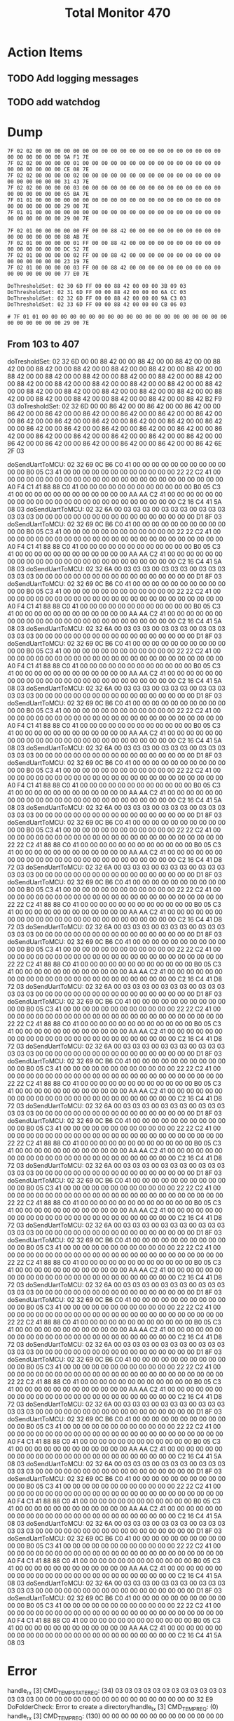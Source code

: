#+TITLE: Total Monitor 470

* Action Items
** TODO Add logging messages
** TODO add watchdog

* Dump

  #+BEGIN_EXAMPLE
    7F 02 02 00 00 00 00 00 00 00 00 00 00 00 00 00 00 00 00 00 00 00 00 00 00 00 00 00 00 9A F1 7E 
    7F 02 02 00 00 00 00 01 00 00 00 00 00 00 00 00 00 00 00 00 00 00 00 00 00 00 00 00 00 CE 08 7E 
    7F 02 02 00 00 00 00 02 00 00 00 00 00 00 00 00 00 00 00 00 00 00 00 00 00 00 00 00 00 31 43 7E 
    7F 02 02 00 00 00 00 03 00 00 00 00 00 00 00 00 00 00 00 00 00 00 00 00 00 00 00 00 00 65 BA 7E 
    7F 01 01 00 00 00 00 00 00 00 00 00 00 00 00 00 00 00 00 00 00 00 00 00 00 00 00 00 00 29 00 7E 
    7F 01 01 00 00 00 00 00 00 00 00 00 00 00 00 00 00 00 00 00 00 00 00 00 00 00 00 00 00 29 00 7E 

    7F 02 01 00 00 00 00 00 FF 00 00 88 42 00 00 00 00 00 00 00 00 00 00 00 00 00 00 00 00 88 AB 7E
    7F 02 01 00 00 00 00 01 FF 00 00 88 42 00 00 00 00 00 00 00 00 00 00 00 00 00 00 00 00 DC 52 7E
    7F 02 01 00 00 00 00 02 FF 00 00 88 42 00 00 00 00 00 00 00 00 00 00 00 00 00 00 00 00 23 19 7E
    7F 02 01 00 00 00 00 03 FF 00 00 88 42 00 00 00 00 00 00 00 00 00 00 00 00 00 00 00 00 77 E0 7E

    DoThresholdSet: 02 30 6D FF 00 00 88 42 00 00 00 3B 09 03
    DoThresholdSet: 02 31 6D FF 00 00 88 42 00 00 00 6A CC 03
    DoThresholdSet: 02 32 6D FF 00 00 88 42 00 00 00 9A C3 03
    DoThresholdSet: 02 33 6D FF 00 00 88 42 00 00 00 CB 06 03

    # 7F 01 01 00 00 00 00 00 00 00 00 00 00 00 00 00 00 00 00 00 00 00 00 00 00 00 00 00 00 29 00 7E 
  #+END_EXAMPLE

[0] CMD_THRESHOLD_REQ: (130) 00 00 86 42 00 00 86 42 00 00 86 42 00 00 86 42 00 00 86 42 00 00 86 42 00 00 86 42 00 00 86 42 00 00 86 42 00 00 86 42 00 00 86 42 00 00 86 42 00 00 86 42 00 00 86 42 00 00 86 42 00 00 86 42 00 00 86 42 00 00 86 42 00 00 86 42 00 00 86 42 00 00 86 42 00 00 86 42 00 00 86 42 00 00 86 42 00 00 86 42 00 00 86 42 00 00 86 42 00 00 86 42 00 00 86 42 00 00 86 42 00 00 86 42 00 00 86 42 32 5D 
[0] CMD_TEMP_STATE_REQ: (34) 00 03 03 03 03 03 03 00 03 03 03 03 03 03 03 00 00 00 00 00 00 00 00 00 00 00 00 00 00 00 00 00 CD 61 
[0] CMD_TEMP_REQ: (130) 38 8E C3 41 00 00 00 00 00 00 00 00 00 00 00 00 00 00 00 00 00 00 00 00 00 00 00 00 C8 71 C4 41 00 00 00 00 00 00 00 00 00 00 00 00 00 00 00 00 00 00 00 00 00 00 00 00 00 00 00 00 34 33 C3 41 34 33 C3 41 00 00 00 00 00 00 00 00 00 00 00 00 00 00 00 00 00 00 00 00 00 00 00 00 60 0B C6 41 00 00 00 00 00 00 00 00 00 00 00 00 00 00 00 00 00 00 00 00 00 00 00 00 00 00 00 00 B0 05 C3 41 CC 51 
[2] CMD_TEMP_STATE_REQ: (34) 00 03 03 03 00 03 03 03 00 03 03 03 03 03 03 00 00 00 00 00 00 00 00 00 00 00 00 00 00 00 00 00 D1 8F 
[2] CMD_TEMP_REQ: (130) B0 05 C3 41 00 00 00 00 00 00 00 00 00 00 00 00 E4 38 C6 41 00 00 00 00 00 00 00 00 00 00 00 00 44 44 C4 41 00 00 00 00 00 00 00 00 00 00 00 00 00 00 00 00 00 00 00 00 00 00 00 00 4A 9F C4 41 2E D8 C2 41 00 00 00 00 00 00 00 00 00 00 00 00 66 66 C6 41 00 00 00 00 00 00 00 00 00 00 00 00 50 FA C4 41 00 00 00 00 00 00 00 00 00 00 00 00 00 00 00 00 00 00 00 00 00 00 00 00 66 66 C6 41 85 94 

** From 103 to 407
doTresholdSet: 02 32 6D 00 00 88 42 00 00 88 42 00 00 88 42 00 00 88 42 00 00 88 42 00 00 88 42 00 00 88 42 00 00 88 42 00 00 88 42 00 00 88 42 00 00 88 42 00 00 88 42 00 00 88 42 00 00 88 42 00 00 88 42 00 00 88 42 00 00 88 42 00 00 88 42 00 00 88 42 00 00 88 42 00 00 88 42 00 00 88 42 00 00 88 42 00 00 88 42 00 00 88 42 00 00 88 42 00 00 88 42 00 00 88 42 00 00 88 42 00 00 88 42 00 00 88 42 00 00 88 42 B2 F9 03 
doTresholdSet: 02 32 6D 00 00 86 42 00 00 86 42 00 00 86 42 00 00 86 42 00 00 86 42 00 00 86 42 00 00 86 42 00 00 86 42 00 00 86 42 00 00 86 42 00 00 86 42 00 00 86 42 00 00 86 42 00 00 86 42 00 00 86 42 00 00 86 42 00 00 86 42 00 00 86 42 00 00 86 42 00 00 86 42 00 00 86 42 00 00 86 42 00 00 86 42 00 00 86 42 00 00 86 42 00 00 86 42 00 00 86 42 00 00 86 42 00 00 86 42 00 00 86 42 00 00 86 42 00 00 86 42 6E 2F 03 

doSendUartToMCU: 02 32 69 0C B6 C0 41 00 00 00 00 00 00 00 00 00 00 00 00 B0 05 C3 41 00 00 00 00 00 00 00 00 00 00 00 00 22 22 C2 41 00 00 00 00 00 00 00 00 00 00 00 00 00 00 00 00 00 00 00 00 00 00 00 00 A0 F4 C1 41 88 88 C0 41 00 00 00 00 00 00 00 00 00 00 00 00 B0 05 C3 41 00 00 00 00 00 00 00 00 00 00 00 00 AA AA C2 41 00 00 00 00 00 00 00 00 00 00 00 00 00 00 00 00 00 00 00 00 00 00 00 00 C2 16 C4 41 5A 08 03 
doSendUartToMCU: 02 32 6A 00 03 03 03 00 03 03 03 00 03 03 03 03 03 03 00 00 00 00 00 00 00 00 00 00 00 00 00 00 00 00 00 D1 8F 03 
doSendUartToMCU: 02 32 69 0C B6 C0 41 00 00 00 00 00 00 00 00 00 00 00 00 B0 05 C3 41 00 00 00 00 00 00 00 00 00 00 00 00 22 22 C2 41 00 00 00 00 00 00 00 00 00 00 00 00 00 00 00 00 00 00 00 00 00 00 00 00 A0 F4 C1 41 88 88 C0 41 00 00 00 00 00 00 00 00 00 00 00 00 B0 05 C3 41 00 00 00 00 00 00 00 00 00 00 00 00 AA AA C2 41 00 00 00 00 00 00 00 00 00 00 00 00 00 00 00 00 00 00 00 00 00 00 00 00 C2 16 C4 41 5A 08 03 
doSendUartToMCU: 02 32 6A 00 03 03 03 00 03 03 03 00 03 03 03 03 03 03 00 00 00 00 00 00 00 00 00 00 00 00 00 00 00 00 00 D1 8F 03 
doSendUartToMCU: 02 32 69 0C B6 C0 41 00 00 00 00 00 00 00 00 00 00 00 00 B0 05 C3 41 00 00 00 00 00 00 00 00 00 00 00 00 22 22 C2 41 00 00 00 00 00 00 00 00 00 00 00 00 00 00 00 00 00 00 00 00 00 00 00 00 A0 F4 C1 41 88 88 C0 41 00 00 00 00 00 00 00 00 00 00 00 00 B0 05 C3 41 00 00 00 00 00 00 00 00 00 00 00 00 AA AA C2 41 00 00 00 00 00 00 00 00 00 00 00 00 00 00 00 00 00 00 00 00 00 00 00 00 C2 16 C4 41 5A 08 03 
doSendUartToMCU: 02 32 6A 00 03 03 03 00 03 03 03 00 03 03 03 03 03 03 00 00 00 00 00 00 00 00 00 00 00 00 00 00 00 00 00 D1 8F 03 
doSendUartToMCU: 02 32 69 0C B6 C0 41 00 00 00 00 00 00 00 00 00 00 00 00 B0 05 C3 41 00 00 00 00 00 00 00 00 00 00 00 00 22 22 C2 41 00 00 00 00 00 00 00 00 00 00 00 00 00 00 00 00 00 00 00 00 00 00 00 00 A0 F4 C1 41 88 88 C0 41 00 00 00 00 00 00 00 00 00 00 00 00 B0 05 C3 41 00 00 00 00 00 00 00 00 00 00 00 00 AA AA C2 41 00 00 00 00 00 00 00 00 00 00 00 00 00 00 00 00 00 00 00 00 00 00 00 00 C2 16 C4 41 5A 08 03 
doSendUartToMCU: 02 32 6A 00 03 03 03 00 03 03 03 00 03 03 03 03 03 03 00 00 00 00 00 00 00 00 00 00 00 00 00 00 00 00 00 D1 8F 03 
doSendUartToMCU: 02 32 69 0C B6 C0 41 00 00 00 00 00 00 00 00 00 00 00 00 B0 05 C3 41 00 00 00 00 00 00 00 00 00 00 00 00 22 22 C2 41 00 00 00 00 00 00 00 00 00 00 00 00 00 00 00 00 00 00 00 00 00 00 00 00 A0 F4 C1 41 88 88 C0 41 00 00 00 00 00 00 00 00 00 00 00 00 B0 05 C3 41 00 00 00 00 00 00 00 00 00 00 00 00 AA AA C2 41 00 00 00 00 00 00 00 00 00 00 00 00 00 00 00 00 00 00 00 00 00 00 00 00 C2 16 C4 41 5A 08 03 
doSendUartToMCU: 02 32 6A 00 03 03 03 00 03 03 03 00 03 03 03 03 03 03 00 00 00 00 00 00 00 00 00 00 00 00 00 00 00 00 00 D1 8F 03 
doSendUartToMCU: 02 32 69 0C B6 C0 41 00 00 00 00 00 00 00 00 00 00 00 00 B0 05 C3 41 00 00 00 00 00 00 00 00 00 00 00 00 22 22 C2 41 00 00 00 00 00 00 00 00 00 00 00 00 00 00 00 00 00 00 00 00 00 00 00 00 A0 F4 C1 41 88 88 C0 41 00 00 00 00 00 00 00 00 00 00 00 00 B0 05 C3 41 00 00 00 00 00 00 00 00 00 00 00 00 AA AA C2 41 00 00 00 00 00 00 00 00 00 00 00 00 00 00 00 00 00 00 00 00 00 00 00 00 C2 16 C4 41 5A 08 03 
doSendUartToMCU: 02 32 6A 00 03 03 03 00 03 03 03 00 03 03 03 03 03 03 00 00 00 00 00 00 00 00 00 00 00 00 00 00 00 00 00 D1 8F 03 
doSendUartToMCU: 02 32 69 0C B6 C0 41 00 00 00 00 00 00 00 00 00 00 00 00 B0 05 C3 41 00 00 00 00 00 00 00 00 00 00 00 00 22 22 C2 41 00 00 00 00 00 00 00 00 00 00 00 00 00 00 00 00 00 00 00 00 00 00 00 00 22 22 C2 41 88 88 C0 41 00 00 00 00 00 00 00 00 00 00 00 00 B0 05 C3 41 00 00 00 00 00 00 00 00 00 00 00 00 AA AA C2 41 00 00 00 00 00 00 00 00 00 00 00 00 00 00 00 00 00 00 00 00 00 00 00 00 C2 16 C4 41 D8 72 03 
doSendUartToMCU: 02 32 6A 00 03 03 03 00 03 03 03 00 03 03 03 03 03 03 00 00 00 00 00 00 00 00 00 00 00 00 00 00 00 00 00 D1 8F 03 
doSendUartToMCU: 02 32 69 0C B6 C0 41 00 00 00 00 00 00 00 00 00 00 00 00 B0 05 C3 41 00 00 00 00 00 00 00 00 00 00 00 00 22 22 C2 41 00 00 00 00 00 00 00 00 00 00 00 00 00 00 00 00 00 00 00 00 00 00 00 00 22 22 C2 41 88 88 C0 41 00 00 00 00 00 00 00 00 00 00 00 00 B0 05 C3 41 00 00 00 00 00 00 00 00 00 00 00 00 AA AA C2 41 00 00 00 00 00 00 00 00 00 00 00 00 00 00 00 00 00 00 00 00 00 00 00 00 C2 16 C4 41 D8 72 03 
doSendUartToMCU: 02 32 6A 00 03 03 03 00 03 03 03 00 03 03 03 03 03 03 00 00 00 00 00 00 00 00 00 00 00 00 00 00 00 00 00 D1 8F 03 
doSendUartToMCU: 02 32 69 0C B6 C0 41 00 00 00 00 00 00 00 00 00 00 00 00 B0 05 C3 41 00 00 00 00 00 00 00 00 00 00 00 00 22 22 C2 41 00 00 00 00 00 00 00 00 00 00 00 00 00 00 00 00 00 00 00 00 00 00 00 00 22 22 C2 41 88 88 C0 41 00 00 00 00 00 00 00 00 00 00 00 00 B0 05 C3 41 00 00 00 00 00 00 00 00 00 00 00 00 AA AA C2 41 00 00 00 00 00 00 00 00 00 00 00 00 00 00 00 00 00 00 00 00 00 00 00 00 C2 16 C4 41 D8 72 03 
doSendUartToMCU: 02 32 6A 00 03 03 03 00 03 03 03 00 03 03 03 03 03 03 00 00 00 00 00 00 00 00 00 00 00 00 00 00 00 00 00 D1 8F 03 
doSendUartToMCU: 02 32 69 0C B6 C0 41 00 00 00 00 00 00 00 00 00 00 00 00 B0 05 C3 41 00 00 00 00 00 00 00 00 00 00 00 00 22 22 C2 41 00 00 00 00 00 00 00 00 00 00 00 00 00 00 00 00 00 00 00 00 00 00 00 00 22 22 C2 41 88 88 C0 41 00 00 00 00 00 00 00 00 00 00 00 00 B0 05 C3 41 00 00 00 00 00 00 00 00 00 00 00 00 AA AA C2 41 00 00 00 00 00 00 00 00 00 00 00 00 00 00 00 00 00 00 00 00 00 00 00 00 C2 16 C4 41 D8 72 03 
doSendUartToMCU: 02 32 6A 00 03 03 03 00 03 03 03 00 03 03 03 03 03 03 00 00 00 00 00 00 00 00 00 00 00 00 00 00 00 00 00 D1 8F 03 
doSendUartToMCU: 02 32 69 0C B6 C0 41 00 00 00 00 00 00 00 00 00 00 00 00 B0 05 C3 41 00 00 00 00 00 00 00 00 00 00 00 00 22 22 C2 41 00 00 00 00 00 00 00 00 00 00 00 00 00 00 00 00 00 00 00 00 00 00 00 00 22 22 C2 41 88 88 C0 41 00 00 00 00 00 00 00 00 00 00 00 00 B0 05 C3 41 00 00 00 00 00 00 00 00 00 00 00 00 AA AA C2 41 00 00 00 00 00 00 00 00 00 00 00 00 00 00 00 00 00 00 00 00 00 00 00 00 C2 16 C4 41 D8 72 03 
doSendUartToMCU: 02 32 6A 00 03 03 03 00 03 03 03 00 03 03 03 03 03 03 00 00 00 00 00 00 00 00 00 00 00 00 00 00 00 00 00 D1 8F 03 
doSendUartToMCU: 02 32 69 0C B6 C0 41 00 00 00 00 00 00 00 00 00 00 00 00 B0 05 C3 41 00 00 00 00 00 00 00 00 00 00 00 00 22 22 C2 41 00 00 00 00 00 00 00 00 00 00 00 00 00 00 00 00 00 00 00 00 00 00 00 00 22 22 C2 41 88 88 C0 41 00 00 00 00 00 00 00 00 00 00 00 00 B0 05 C3 41 00 00 00 00 00 00 00 00 00 00 00 00 AA AA C2 41 00 00 00 00 00 00 00 00 00 00 00 00 00 00 00 00 00 00 00 00 00 00 00 00 C2 16 C4 41 D8 72 03 
doSendUartToMCU: 02 32 6A 00 03 03 03 00 03 03 03 00 03 03 03 03 03 03 00 00 00 00 00 00 00 00 00 00 00 00 00 00 00 00 00 D1 8F 03 
doSendUartToMCU: 02 32 69 0C B6 C0 41 00 00 00 00 00 00 00 00 00 00 00 00 B0 05 C3 41 00 00 00 00 00 00 00 00 00 00 00 00 22 22 C2 41 00 00 00 00 00 00 00 00 00 00 00 00 00 00 00 00 00 00 00 00 00 00 00 00 22 22 C2 41 88 88 C0 41 00 00 00 00 00 00 00 00 00 00 00 00 B0 05 C3 41 00 00 00 00 00 00 00 00 00 00 00 00 AA AA C2 41 00 00 00 00 00 00 00 00 00 00 00 00 00 00 00 00 00 00 00 00 00 00 00 00 C2 16 C4 41 D8 72 03 
doSendUartToMCU: 02 32 6A 00 03 03 03 00 03 03 03 00 03 03 03 03 03 03 00 00 00 00 00 00 00 00 00 00 00 00 00 00 00 00 00 D1 8F 03 
doSendUartToMCU: 02 32 69 0C B6 C0 41 00 00 00 00 00 00 00 00 00 00 00 00 B0 05 C3 41 00 00 00 00 00 00 00 00 00 00 00 00 22 22 C2 41 00 00 00 00 00 00 00 00 00 00 00 00 00 00 00 00 00 00 00 00 00 00 00 00 22 22 C2 41 88 88 C0 41 00 00 00 00 00 00 00 00 00 00 00 00 B0 05 C3 41 00 00 00 00 00 00 00 00 00 00 00 00 AA AA C2 41 00 00 00 00 00 00 00 00 00 00 00 00 00 00 00 00 00 00 00 00 00 00 00 00 C2 16 C4 41 D8 72 03 
doSendUartToMCU: 02 32 6A 00 03 03 03 00 03 03 03 00 03 03 03 03 03 03 00 00 00 00 00 00 00 00 00 00 00 00 00 00 00 00 00 D1 8F 03 
doSendUartToMCU: 02 32 69 0C B6 C0 41 00 00 00 00 00 00 00 00 00 00 00 00 B0 05 C3 41 00 00 00 00 00 00 00 00 00 00 00 00 22 22 C2 41 00 00 00 00 00 00 00 00 00 00 00 00 00 00 00 00 00 00 00 00 00 00 00 00 22 22 C2 41 88 88 C0 41 00 00 00 00 00 00 00 00 00 00 00 00 B0 05 C3 41 00 00 00 00 00 00 00 00 00 00 00 00 AA AA C2 41 00 00 00 00 00 00 00 00 00 00 00 00 00 00 00 00 00 00 00 00 00 00 00 00 C2 16 C4 41 D8 72 03 
doSendUartToMCU: 02 32 6A 00 03 03 03 00 03 03 03 00 03 03 03 03 03 03 00 00 00 00 00 00 00 00 00 00 00 00 00 00 00 00 00 D1 8F 03 
doSendUartToMCU: 02 32 69 0C B6 C0 41 00 00 00 00 00 00 00 00 00 00 00 00 B0 05 C3 41 00 00 00 00 00 00 00 00 00 00 00 00 22 22 C2 41 00 00 00 00 00 00 00 00 00 00 00 00 00 00 00 00 00 00 00 00 00 00 00 00 22 22 C2 41 88 88 C0 41 00 00 00 00 00 00 00 00 00 00 00 00 B0 05 C3 41 00 00 00 00 00 00 00 00 00 00 00 00 AA AA C2 41 00 00 00 00 00 00 00 00 00 00 00 00 00 00 00 00 00 00 00 00 00 00 00 00 C2 16 C4 41 D8 72 03 
doSendUartToMCU: 02 32 6A 00 03 03 03 00 03 03 03 00 03 03 03 03 03 03 00 00 00 00 00 00 00 00 00 00 00 00 00 00 00 00 00 D1 8F 03 
doSendUartToMCU: 02 32 69 0C B6 C0 41 00 00 00 00 00 00 00 00 00 00 00 00 B0 05 C3 41 00 00 00 00 00 00 00 00 00 00 00 00 22 22 C2 41 00 00 00 00 00 00 00 00 00 00 00 00 00 00 00 00 00 00 00 00 00 00 00 00 A0 F4 C1 41 88 88 C0 41 00 00 00 00 00 00 00 00 00 00 00 00 B0 05 C3 41 00 00 00 00 00 00 00 00 00 00 00 00 AA AA C2 41 00 00 00 00 00 00 00 00 00 00 00 00 00 00 00 00 00 00 00 00 00 00 00 00 C2 16 C4 41 5A 08 03 
doSendUartToMCU: 02 32 6A 00 03 03 03 00 03 03 03 00 03 03 03 03 03 03 00 00 00 00 00 00 00 00 00 00 00 00 00 00 00 00 00 D1 8F 03 
doSendUartToMCU: 02 32 69 0C B6 C0 41 00 00 00 00 00 00 00 00 00 00 00 00 B0 05 C3 41 00 00 00 00 00 00 00 00 00 00 00 00 22 22 C2 41 00 00 00 00 00 00 00 00 00 00 00 00 00 00 00 00 00 00 00 00 00 00 00 00 A0 F4 C1 41 88 88 C0 41 00 00 00 00 00 00 00 00 00 00 00 00 B0 05 C3 41 00 00 00 00 00 00 00 00 00 00 00 00 AA AA C2 41 00 00 00 00 00 00 00 00 00 00 00 00 00 00 00 00 00 00 00 00 00 00 00 00 C2 16 C4 41 5A 08 03 
doSendUartToMCU: 02 32 6A 00 03 03 03 00 03 03 03 00 03 03 03 03 03 03 00 00 00 00 00 00 00 00 00 00 00 00 00 00 00 00 00 D1 8F 03 
doSendUartToMCU: 02 32 69 0C B6 C0 41 00 00 00 00 00 00 00 00 00 00 00 00 B0 05 C3 41 00 00 00 00 00 00 00 00 00 00 00 00 22 22 C2 41 00 00 00 00 00 00 00 00 00 00 00 00 00 00 00 00 00 00 00 00 00 00 00 00 A0 F4 C1 41 88 88 C0 41 00 00 00 00 00 00 00 00 00 00 00 00 B0 05 C3 41 00 00 00 00 00 00 00 00 00 00 00 00 AA AA C2 41 00 00 00 00 00 00 00 00 00 00 00 00 00 00 00 00 00 00 00 00 00 00 00 00 C2 16 C4 41 5A 08 03 
doSendUartToMCU: 02 32 6A 00 03 03 03 00 03 03 03 00 03 03 03 03 03 03 00 00 00 00 00 00 00 00 00 00 00 00 00 00 00 00 00 D1 8F 03 
doSendUartToMCU: 02 32 69 0C B6 C0 41 00 00 00 00 00 00 00 00 00 00 00 00 B0 05 C3 41 00 00 00 00 00 00 00 00 00 00 00 00 22 22 C2 41 00 00 00 00 00 00 00 00 00 00 00 00 00 00 00 00 00 00 00 00 00 00 00 00 A0 F4 C1 41 88 88 C0 41 00 00 00 00 00 00 00 00 00 00 00 00 B0 05 C3 41 00 00 00 00 00 00 00 00 00 00 00 00 AA AA C2 41 00 00 00 00 00 00 00 00 00 00 00 00 00 00 00 00 00 00 00 00 00 00 00 00 C2 16 C4 41 5A 08 03 

* Error
  handle_rx [3] CMD_TEMP_STATE_REQ: (34) 03 03 03 03 03 03 03 03 03 03 03 03 03 03 03 00 00 00 00 00 00 00 00 00 00 00 00 00 00 00 00 00 32 E9 
DoFolderCheck: Error to create a directory!handle_tx [3] CMD_TEMP_REQ: (0) 
handle_rx [3] CMD_TEMP_REQ: (130) 00 00 00 00 00 00 00 00 00 00 00 00 00 00 00 00 00 00 00 00 00 00 00 00 00 00 00 00 00 00 00 00 00 00 00 00 00 00 00 00 00 00 00 00 00 00 00 00 00 00 00 00 00 00 00 00 00 00 00 00 2C 64 BD 41 00 00 00 00 00 00 00 00 00 00 00 00 00 00 00 00 00 00 00 00 00 00 00 00 00 00 00 00 00 00 00 00 00 00 00 00 00 00 00 00 00 00 00 00 00 00 00 00 00 00 00 00 00 00 00 00 00 00 00 00 7A D3 BF 41 BA 2E 
handle_tx [0] CMD_TEMP_STATE_REQ: (0) 
handle_rx [0] CMD_TEMP_STATE_REQ: (34) 00 03 03 03 03 03 03 00 03 03 03 03 03 03 03 00 00 00 00 00 00 00 00 00 00 00 00 00 00 00 00 00 CD 61 
handle_tx [0] CMD_TEMP_REQ: (0) 
handle_rx [0] CMD_TEMP_REQ: (130) 86 2C BC 41 00 00 00 00 00 00 00 00 00 00 00 00 00 00 00 00 00 00 00 00 00 00 00 00 86 2C BC 41 00 00 00 00 00 00 00 00 00 00 00 00 00 00 00 00 00 00 00 00 00 00 00 00 00 00 00 00 86 2C BC 41 F4 A6 BB 41 00 00 00 00 00 00 00 00 00 00 00 00 00 00 00 00 00 00 00 00 00 00 00 00 BE E9 BD 41 00 00 00 00 00 00 00 00 00 00 00 00 00 00 00 00 00 00 00 00 00 00 00 00 00 00 00 00 16 B2 BC 41 D4 37 
handle_tx [3] CMD_TEMP_STATE_REQ: (0) 
handle_rx [3] CMD_TEMP_STATE_REQ: (34) 03 03 03 03 03 03 03 03 03 03 03 03 03 03 03 00 00 00 00 00 00 00 00 00 00 00 00 00 00 00 00 00 32 E9 
handle_tx [3] CMD_TEMP_REQ: (0) 
handle_rx [3] CMD_TEMP_REQ: (130) 00 00 00 00 00 00 00 00 00 00 00 00 00 00 00 00 00 00 00 00 00 00 00 00 00 00 00 00 00 00 00 00 00 00 00 00 00 00 00 00 00 00 00 00 00 00 00 00 00 00 00 00 00 00 00 00 00 00 00 00 2C 64 BD 41 00 00 00 00 00 00 00 00 00 00 00 00 00 00 00 00 00 00 00 00 00 00 00 00 00 00 00 00 00 00 00 00 00 00 00 00 00 00 00 00 00 00 00 00 00 00 00 00 00 00 00 00 00 00 00 00 00 00 00 00 7A D3 BF 41 BA 2E 
handle_tx [0] CMD_TEMP_STATE_REQ: (0) 
handle_rx [0] CMD_TEMP_STATE_REQ: (34) 00 03 03 03 03 03 03 00 03 03 03 03 03 03 03 00 00 00 00 00 00 00 00 00 00 00 00 00 00 00 00 00 CD 61 
handle_tx [0] CMD_TEMP_REQ: (0) 
handle_rx [0] CMD_TEMP_REQ: (130) 86 2C BC 41 00 00 00 00 00 00 00 00 00 00 00 00 00 00 00 00 00 00 00 00 00 00 00 00 86 2C BC 41 00 00 00 00 00 00 00 00 00 00 00 00 00 00 00 00 00 00 00 00 00 00 00 00 00 00 00 00 86 2C BC 41 F4 A6 BB 41 00 00 00 00 00 00 00 00 00 00 00 00 00 00 00 00 00 00 00 00 00 00 00 00 BE E9 BD 41 00 00 00 00 00 00 00 00 00 00 00 00 00 00 00 00 00 00 00 00 00 00 00 00 00 00 00 00 16 B2 BC 41 D4 37 
handle_tx [1] CMD_THRESHOLD_REQ: (0) 
DoFolderCheck: Error to create a directory!DoFolderCheck: Error to create a directory!DoFolderCheck: Error to create a directory!DoFolderCheck: Error to create a directory!DoFolderCheck: Error to create a directory!DoFolderCheck: Error to create a directory!DoFolderCheck: Error to create a directory!DoFolderCheck: Error to create a directory!DoFolderCheck: Error to create a directory!DoFolderCheck: Error to create a directory!DoFolderCheck: Error to create a directory!DoFolderCheck: Error to create a directory!DoFolderCheck: Error to create a directory!DoFolderCheck: Error to create a directory!DoFolderCheck: Error to create a directory!DoFolderCheck: Error to create a directory!DoFolderCheck: Error to create a directory!DoFolderCheck: Error to create a directory!DoFolderCheck: Error to create a directory!DoFolderCheck: Error to create a directory!DoFolderCheck: Error to create a directory!DoFolderCheck: Error to create a directory!DoFolderCheck: Error to create a directory!DoFolderCheck: Error to create a directory!DoFolderCheck: Error to create a directory!DoFolderCheck: Error to create a directory!DoFolderCheck: Error to create a directory!DoFolderCheck: Error to create a directory!DoFolderCheck: Error to create a directory!DoFolderCheck: Error to create a directory!DoFolderCheck: Error to create a directory!DoFolderCheck: Error to create a directory!DoFolderCheck: Error to create a directory!DoFolderCheck: Error to create a directory!DoFolderCheck: Error to create a directory!DoFolderCheck: Error to create a directory!DoFolderCheck: Error to create a directory!DoFolderCheck: Error to create a directory!DoFolderCheck: Error to create a directory!DoFolderCheck: Error to create a directory!
